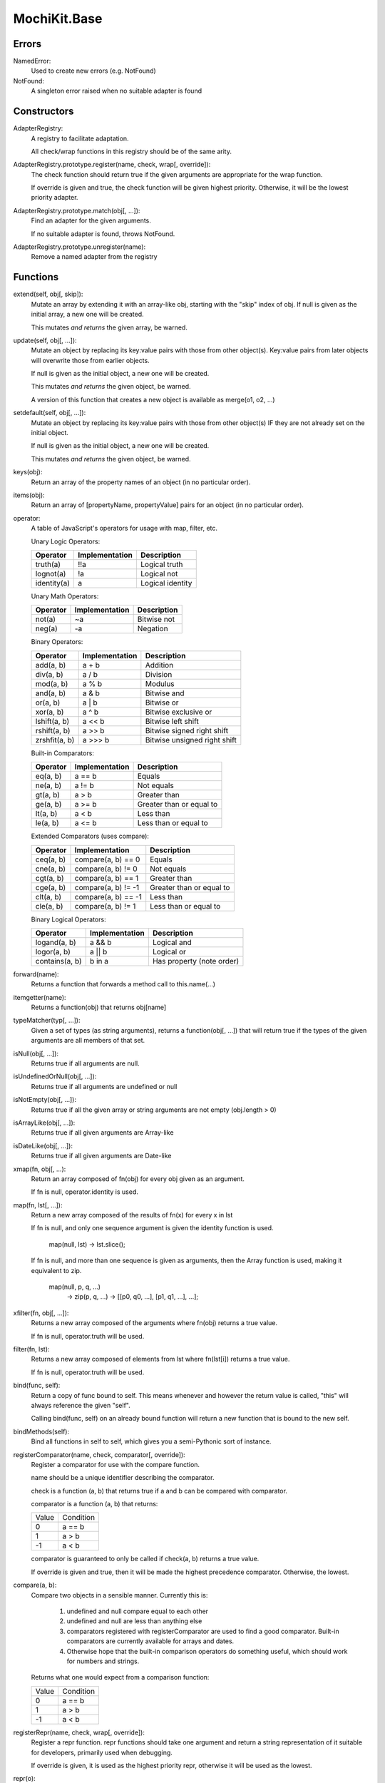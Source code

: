 .. -*- mode: rst -*-

MochiKit.Base
=============

Errors
------

NamedError:
    Used to create new errors (e.g. NotFound)

NotFound:
    A singleton error raised when no suitable adapter is found

Constructors
------------

AdapterRegistry:
    A registry to facilitate adaptation.

    All check/wrap functions in this registry should be of the same arity.

AdapterRegistry.prototype.register(name, check, wrap[, override]):
    The check function should return true if the given arguments are
    appropriate for the wrap function.

    If override is given and true, the check function will be given
    highest priority.  Otherwise, it will be the lowest priority
    adapter.

AdapterRegistry.prototype.match(obj[, ...]):
    Find an adapter for the given arguments.
    
    If no suitable adapter is found, throws NotFound.

AdapterRegistry.prototype.unregister(name):
    Remove a named adapter from the registry


Functions
---------

extend(self, obj[, skip]):
    Mutate an array by extending it with an array-like obj,
    starting with the "skip" index of obj.  If null is given
    as the initial array, a new one will be created.

    This mutates *and returns* the given array, be warned.

update(self, obj[, ...]):
    Mutate an object by replacing its key:value pairs with those
    from other object(s).  Key:value pairs from later objects will
    overwrite those from earlier objects.
    
    If null is given as the initial object, a new one will be created.

    This mutates *and returns* the given object, be warned.

    A version of this function that creates a new object is available
    as merge(o1, o2, ...)

setdefault(self, obj[, ...]):
    Mutate an object by replacing its key:value pairs with those
    from other object(s) IF they are not already set on the initial
    object.
    
    If null is given as the initial object, a new one will be created.

    This mutates *and returns* the given object, be warned.

keys(obj):
    Return an array of the property names of an object
    (in no particular order).
    
items(obj):
    Return an array of [propertyName, propertyValue] pairs for an
    object (in no particular order).

operator:
    A table of JavaScript's operators for usage with map, filter, etc.

    Unary Logic Operators:

    +----------------+----------------------+-------------------------------+
    | Operator       | Implementation       | Description                   |
    +================+======================+===============================+
    | truth(a)       | !!a                  | Logical truth                 |
    +----------------+----------------------+-------------------------------+
    | lognot(a)      | !a                   | Logical not                   |
    +----------------+----------------------+-------------------------------+
    | identity(a)    | a                    | Logical identity              |
    +----------------+----------------------+-------------------------------+

    Unary Math Operators: 

    +----------------+----------------------+-------------------------------+
    | Operator       | Implementation       | Description                   |
    +================+======================+===============================+
    | not(a)         | ~a                   | Bitwise not                   |
    +----------------+----------------------+-------------------------------+
    | neg(a)         | -a                   | Negation                      |
    +----------------+----------------------+-------------------------------+

    Binary Operators:

    +----------------+----------------------+-------------------------------+
    | Operator       | Implementation       | Description                   |
    +================+======================+===============================+
    | add(a, b)      | a + b                | Addition                      |
    +----------------+----------------------+-------------------------------+
    | div(a, b)      | a / b                | Division                      |
    +----------------+----------------------+-------------------------------+
    | mod(a, b)      | a % b                | Modulus                       |
    +----------------+----------------------+-------------------------------+
    | and(a, b)      | a & b                | Bitwise and                   |
    +----------------+----------------------+-------------------------------+
    | or(a, b)       | a | b                | Bitwise or                    |
    +----------------+----------------------+-------------------------------+
    | xor(a, b)      | a ^ b                | Bitwise exclusive or          |
    +----------------+----------------------+-------------------------------+
    | lshift(a, b)   | a << b               | Bitwise left shift            |
    +----------------+----------------------+-------------------------------+
    | rshift(a, b)   | a >> b               | Bitwise signed right shift    |
    +----------------+----------------------+-------------------------------+
    | zrshfit(a, b)  | a >>> b              | Bitwise unsigned right shift  |
    +----------------+----------------------+-------------------------------+

    Built-in Comparators:

    +----------------+----------------------+-------------------------------+
    | Operator       | Implementation       | Description                   |
    +================+======================+===============================+
    | eq(a, b)       | a == b               | Equals                        |
    +----------------+----------------------+-------------------------------+
    | ne(a, b)       | a != b               | Not equals                    |
    +----------------+----------------------+-------------------------------+
    | gt(a, b)       | a > b                | Greater than                  |
    +----------------+----------------------+-------------------------------+
    | ge(a, b)       | a >= b               | Greater than or equal to      |
    +----------------+----------------------+-------------------------------+
    | lt(a, b)       | a < b                | Less than                     |
    +----------------+----------------------+-------------------------------+
    | le(a, b)       | a <= b               | Less than or equal to         |
    +----------------+----------------------+-------------------------------+

    Extended Comparators (uses compare):

    +----------------+----------------------+-------------------------------+
    | Operator       | Implementation       | Description                   |
    +================+======================+===============================+
    | ceq(a, b)      | compare(a, b) == 0   | Equals                        |
    +----------------+----------------------+-------------------------------+
    | cne(a, b)      | compare(a, b) != 0   | Not equals                    |
    +----------------+----------------------+-------------------------------+
    | cgt(a, b)      | compare(a, b) == 1   | Greater than                  |
    +----------------+----------------------+-------------------------------+
    | cge(a, b)      | compare(a, b) != -1  | Greater than or equal to      |
    +----------------+----------------------+-------------------------------+
    | clt(a, b)      | compare(a, b) == -1  | Less than                     |
    +----------------+----------------------+-------------------------------+
    | cle(a, b)      | compare(a, b) != 1   | Less than or equal to         |
    +----------------+----------------------+-------------------------------+

    Binary Logical Operators:

    +----------------+----------------------+-------------------------------+
    | Operator       | Implementation       | Description                   |
    +================+======================+===============================+
    | logand(a, b)   | a && b               | Logical and                   |
    +----------------+----------------------+-------------------------------+
    | logor(a, b)    | a || b               | Logical or                    |
    +----------------+----------------------+-------------------------------+
    | contains(a, b) | b in a               | Has property (note order)     |
    +----------------+----------------------+-------------------------------+

forward(name):
    Returns a function that forwards a method call to this.name(...)

itemgetter(name):
    Returns a function(obj) that returns obj[name]

typeMatcher(typ[, ...]):
    Given a set of types (as string arguments),
    returns a function(obj[, ...]) that will return true if the
    types of the given arguments are all members of that set.

isNull(obj[, ...]):
    Returns true if all arguments are null.

isUndefinedOrNull(obj[, ...]):
    Returns true if all arguments are undefined or null

isNotEmpty(obj[, ...]):
    Returns true if all the given array or string arguments
    are not empty (obj.length > 0)

isArrayLike(obj[, ...]):
    Returns true if all given arguments are Array-like

isDateLike(obj[, ...]):
    Returns true if all given arguments are Date-like

xmap(fn, obj[, ...):
    Return an array composed of fn(obj) for every obj given as an
    argument.

    If fn is null, operator.identity is used.

map(fn, lst[, ...]):
    Return a new array composed of the results of fn(x) for every x in
    lst

    If fn is null, and only one sequence argument is given the identity
    function is used.
    
        map(null, lst) -> lst.slice();

    If fn is null, and more than one sequence is given as arguments,
    then the Array function is used, making it equivalent to zip.

        map(null, p, q, ...)
            -> zip(p, q, ...)
            -> [[p0, q0, ...], [p1, q1, ...], ...];

xfilter(fn, obj[, ...]):
    Returns a new array composed of the arguments where
    fn(obj) returns a true value.

    If fn is null, operator.truth will be used.

filter(fn, lst):
    Returns a new array composed of elements from lst where
    fn(lst[i]) returns a true value.

    If fn is null, operator.truth will be used.

bind(func, self):
    Return a copy of func bound to self.  This means whenever
    and however the return value is called, "this" will always
    reference the given "self".

    Calling bind(func, self) on an already bound function will
    return a new function that is bound to the new self.

bindMethods(self):
    Bind all functions in self to self,
    which gives you a semi-Pythonic sort of instance.

registerComparator(name, check, comparator[, override]):
    Register a comparator for use with the compare function.

    name should be a unique identifier describing the comparator.

    check is a function (a, b) that returns true if a and b
    can be compared with comparator.

    comparator is a function (a, b) that returns:

    +-------+-----------+
    | Value | Condition |
    +-------+-----------+
    | 0     | a == b    |
    +-------+-----------+
    | 1     | a > b     |
    +-------+-----------+
    | -1    | a < b     |
    +-------+-----------+

    comparator is guaranteed to only be called if check(a, b)
    returns a true value.

    If override is given and true, then it will be made the
    highest precedence comparator.  Otherwise, the lowest.

compare(a, b):
    Compare two objects in a sensible manner.  Currently this is:
    
        1. undefined and null compare equal to each other
        2. undefined and null are less than anything else
        3. comparators registered with registerComparator are
           used to find a good comparator.  Built-in comparators
           are currently available for arrays and dates.
        4. Otherwise hope that the built-in comparison operators
           do something useful, which should work for numbers
           and strings.

    Returns what one would expect from a comparison function:

    +-------+-----------+
    | Value | Condition |
    +-------+-----------+
    | 0     | a == b    |
    +-------+-----------+
    | 1     | a > b     |
    +-------+-----------+
    | -1    | a < b     |
    +-------+-----------+

registerRepr(name, check, wrap[, override]):
    Register a repr function.  repr functions should take
    one argument and return a string representation of it
    suitable for developers, primarily used when debugging.

    If override is given, it is used as the highest priority
    repr, otherwise it will be used as the lowest.

repr(o):
    Return a "programmer representation" for an object

objEqual(a, b):
    Compare the equality of two objects.

arrayEqual(self, arr):
    Compare two arrays for equality, with a fast-path for length
    differences.

concat(lst[, ...]):
    Concatenates all given array-like arguments and returns
    a new array::

        var lst = concat(["1","3","5"], ["2","4","6"]);
        assert(lst.toString() == "1,3,5,2,4,6");

keyComparator(key[, ...]):
    A comparator factory that compares a[key] with b[key].
    e.g.:

        var lst = ["a", "bbb", "cc"];
        lst.sort(keyComparator("length"));
        assert(lst.toString() == "a,cc,bbb");

reverseKeyComparator(key):
    A comparator factory that compares a[key] with b[key] in reverse.
    e.g.:

        var lst = ["a", "bbb", "cc"];
        lst.sort(reverseKeyComparator("length"));
        assert(lst.toString() == "bbb,cc,aa");

partial(func, arg[, ...]):
    Return a partially applied function, e.g.::

        addNumbers = function (a, b) {
            return a + b;
        }

        addOne = partial(addNumbers, 1);

        assert(addOne(2) == 3);

    NOTE: This could be used to implement, but is NOT currying.
 
listMinMax(which, lst):
    If which == -1 then it will return the smallest
    element of the array-like lst.  This is also available
    as::

        listMin(lst)


    If which == 1 then it will return the largest
    element of the array-like lst.  This is also available
    as::
        
        listMax(list)

objMax(obj[, ...]):
    Return the maximum object out of the given arguments
        
objMin(obj[, ...]):
    Return the minimum object out of the given arguments

nodeWalk(node, visitor):
    Non-recursive generic node walking function (e.g. for a DOM)

    node:
        The initial node to be searched.

    visitor:
        The visitor function, will be called as
        visitor(node), and should return an Array-like
        of notes to be searched next (e.g.  node.childNodes).

nameFunctions(namespace):
    Given a namespace with a NAME property, find all functions in it and
    give them nice NAME properties too.  e.g.::

        namespace = {
            NAME: "Awesome",
            Dude: function () {}
        }
        nameFunctions(namespace);
        assert( namespace.Dude.NAME == 'Awesome.Dude' );
